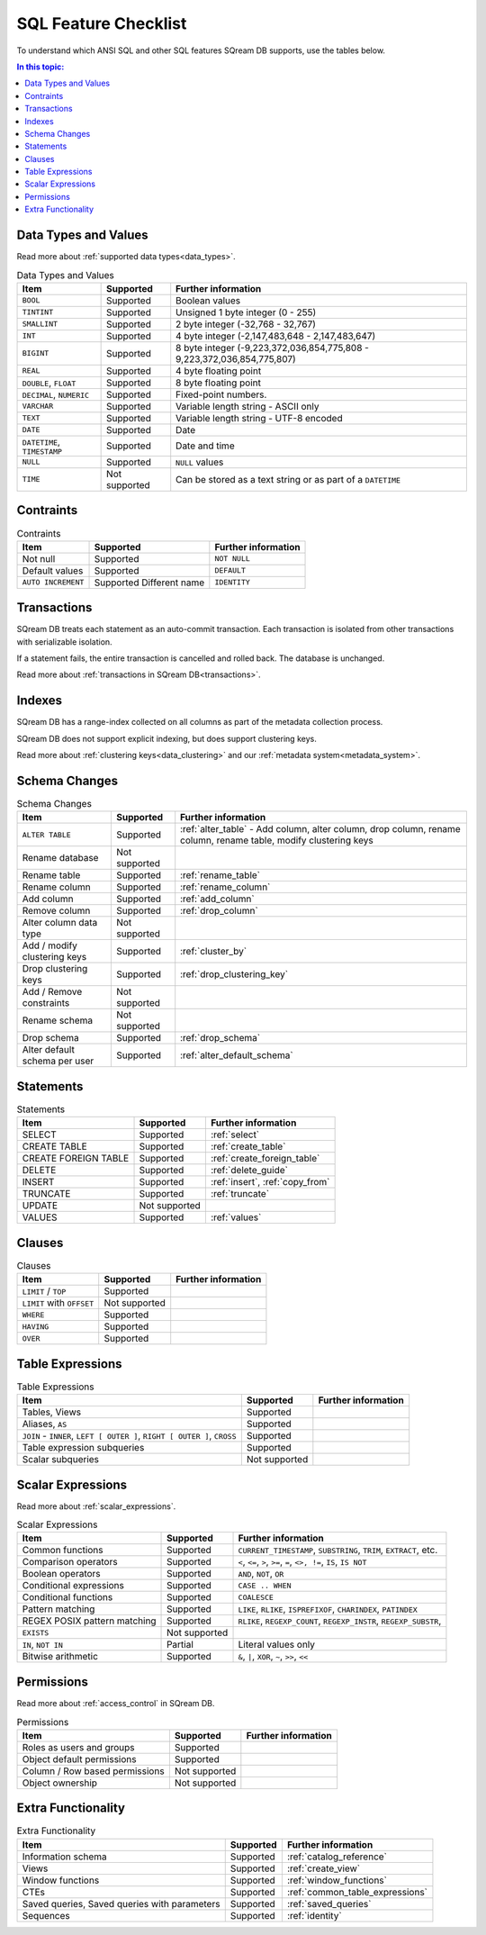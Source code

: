 .. _sql_feature_support:

*************************
SQL Feature Checklist
*************************


To understand which ANSI SQL and other SQL features SQream DB supports, use the tables below.

.. contents:: In this topic:
   :local:
   

Data Types and Values
=========================

Read more about :ref:`supported data types<data_types>`.

.. list-table:: Data Types and Values
   :widths: auto
   :header-rows: 1
   
   * - Item
     - Supported
     - Further information
   * - ``BOOL``
     - Supported
     - Boolean values
   * - ``TINTINT``
     - Supported
     - Unsigned 1 byte integer (0 - 255)
   * - ``SMALLINT``
     - Supported
     - 2 byte integer (-32,768 - 32,767)
   * - ``INT``
     - Supported
     - 4 byte integer (-2,147,483,648 - 2,147,483,647)
   * - ``BIGINT``
     - Supported
     - 8 byte integer (-9,223,372,036,854,775,808 - 9,223,372,036,854,775,807)
   * - ``REAL``
     - Supported
     - 4 byte floating point
   * - ``DOUBLE``, ``FLOAT``
     - Supported
     - 8 byte floating point
   * - ``DECIMAL``, ``NUMERIC``
     - Supported
     - Fixed-point numbers.
   * - ``VARCHAR``
     - Supported
     - Variable length string - ASCII only
   * - ``TEXT``
     - Supported
     - Variable length string - UTF-8 encoded
   * - ``DATE``
     - Supported
     - Date
   * - ``DATETIME``, ``TIMESTAMP``
     - Supported
     - Date and time
   * - ``NULL``
     - Supported
     - ``NULL`` values
   * - ``TIME``
     - Not supported
     - Can be stored as a text string or as part of a ``DATETIME``


Contraints
===============

.. list-table:: Contraints
   :widths: auto
   :header-rows: 1
   
   * - Item
     - Supported
     - Further information
   * - Not null
     - Supported
     - ``NOT NULL``
   * - Default values
     - Supported
     - ``DEFAULT``
   * - ``AUTO INCREMENT``
     - Supported Different name
     - ``IDENTITY``


Transactions
================

SQream DB treats each statement as an auto-commit transaction. Each transaction is isolated from other transactions with serializable isolation. 

If a statement fails, the entire transaction is cancelled and rolled back. The database is unchanged.

Read more about :ref:`transactions in SQream DB<transactions>`.


Indexes
============

SQream DB has a range-index collected on all columns as part of the metadata collection process.

SQream DB does not support explicit indexing, but does support clustering keys.

Read more about :ref:`clustering keys<data_clustering>` and our :ref:`metadata system<metadata_system>`.

Schema Changes
================

.. list-table:: Schema Changes
   :widths: auto
   :header-rows: 1
   
   * - Item
     - Supported
     - Further information
   * - ``ALTER TABLE``
     - Supported
     - :ref:`alter_table` - Add column, alter column, drop column, rename column, rename table, modify clustering keys
   * - Rename database
     - Not supported
     - 
   * - Rename table
     - Supported
     - :ref:`rename_table`
   * - Rename column
     - Supported 
     - :ref:`rename_column`
   * - Add column
     - Supported
     - :ref:`add_column`
   * - Remove column
     - Supported
     - :ref:`drop_column`
   * - Alter column data type
     - Not supported
     - 
   * - Add / modify clustering keys
     - Supported
     - :ref:`cluster_by`
   * - Drop clustering keys
     - Supported
     - :ref:`drop_clustering_key`
   * - Add / Remove constraints
     - Not supported
     - 
   * - Rename schema
     - Not supported
     - 
   * - Drop schema
     - Supported
     - :ref:`drop_schema`
   * - Alter default schema per user
     - Supported
     - :ref:`alter_default_schema`


Statements
==============

.. list-table:: Statements
   :widths: auto
   :header-rows: 1
   
   * - Item
     - Supported
     - Further information
   * - SELECT
     - Supported
     - :ref:`select`
   * - CREATE TABLE
     - Supported
     - :ref:`create_table`
   * - CREATE FOREIGN TABLE
     - Supported
     - :ref:`create_foreign_table`
   * - DELETE
     - Supported
     - :ref:`delete_guide`
   * - INSERT
     - Supported
     - :ref:`insert`, :ref:`copy_from`
   * - TRUNCATE
     - Supported
     - :ref:`truncate`
   * - UPDATE
     - Not supported
     -
   * - VALUES
     - Supported
     - :ref:`values`

Clauses
===========

.. list-table:: Clauses
   :widths: auto
   :header-rows: 1
   
   * - Item
     - Supported
     - Further information
   * - ``LIMIT`` / ``TOP``
     - Supported
     -
   * - ``LIMIT`` with ``OFFSET``
     - Not supported
     -
   * - ``WHERE``
     - Supported
     -
   * - ``HAVING``
     - Supported
     -
   * - ``OVER``
     - Supported
     -

Table Expressions
====================

.. list-table:: Table Expressions
   :widths: auto
   :header-rows: 1
   
   * - Item
     - Supported
     - Further information
   * - Tables, Views
     - Supported
     -
   * - Aliases, ``AS``
     - Supported
     -
   * - ``JOIN`` - ``INNER``, ``LEFT [ OUTER ]``, ``RIGHT [ OUTER ]``, ``CROSS``
     - Supported
     -
   * - Table expression subqueries
     - Supported
     -
   * - Scalar subqueries
     - Not supported
     - 


Scalar Expressions
====================

Read more about :ref:`scalar_expressions`.

.. list-table:: Scalar Expressions
   :widths: auto
   :header-rows: 1
   
   * - Item
     - Supported
     - Further information
   * - Common functions
     - Supported
     - ``CURRENT_TIMESTAMP``, ``SUBSTRING``, ``TRIM``, ``EXTRACT``, etc.
   * - Comparison operators
     - Supported
     - ``<``, ``<=``, ``>``, ``>=``, ``=``, ``<>, !=``, ``IS``, ``IS NOT``
   * - Boolean operators
     - Supported
     - ``AND``, ``NOT``, ``OR``
   * - Conditional expressions
     - Supported
     - ``CASE .. WHEN``
   * - Conditional functions
     - Supported
     - ``COALESCE``
   * - Pattern matching
     - Supported
     - ``LIKE``, ``RLIKE``, ``ISPREFIXOF``, ``CHARINDEX``, ``PATINDEX``
   * - REGEX POSIX pattern matching
     - Supported
     - ``RLIKE``, ``REGEXP_COUNT``, ``REGEXP_INSTR``, ``REGEXP_SUBSTR``, 
   * - ``EXISTS``
     - Not supported
     - 
   * - ``IN``, ``NOT IN``
     - Partial
     - Literal values only
   * - Bitwise arithmetic
     - Supported
     - ``&``, ``|``, ``XOR``, ``~``, ``>>``, ``<<``



Permissions
===============

Read more about :ref:`access_control` in SQream DB.

.. list-table:: Permissions
   :widths: auto
   :header-rows: 1
   
   * - Item
     - Supported
     - Further information
   * - Roles as users and groups
     - Supported
     - 
   * - Object default permissions
     - Supported
     - 
   * - Column / Row based permissions
     - Not supported
     -
   * - Object ownership
     - Not supported
     - 



Extra Functionality
======================

.. list-table:: Extra Functionality
   :widths: auto
   :header-rows: 1
   
   * - Item
     - Supported
     - Further information
   * - Information schema
     - Supported
     - :ref:`catalog_reference`
   * - Views
     - Supported
     - :ref:`create_view`
   * - Window functions
     - Supported
     - :ref:`window_functions`
   * - CTEs
     - Supported
     - :ref:`common_table_expressions`
   * - Saved queries, Saved queries with parameters
     - Supported
     - :ref:`saved_queries`
   * - Sequences
     - Supported
     - :ref:`identity`
